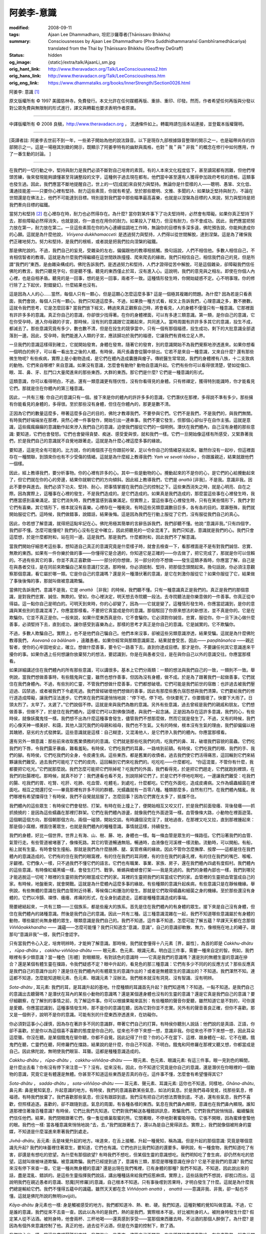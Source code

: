 阿姜李-意識
===========

:modified: 2008-09-11
:tags: Ajaan Lee Dhammadharo, 坦尼沙羅尊者(Ṭhānissaro Bhikkhu)
:summary: Consciousnesses
          by Ajaan Lee Dhammadharo
          (Phra Suddhidhammaraṅsī Gambhīramedhācariya)
          translated from the Thai by
          Ṭhānissaro Bhikkhu (Geoffrey DeGraff)
:status: hidden
:og_image: {static}/extra/talk/AjaanLi_sm.jpg
:orig_hant_link: http://www.theravadacn.org/Talk/LeeConsciousness2.htm
:orig_hans_link: http://www.theravadacn.org/Talk/LeeConsciouslness.htm
:orig_eng_link: https://www.dhammatalks.org/books/InnerStrength/Section0026.html


.. role:: small
   :class: is-size-7


.. raw:: html

   <div class="columns">
     <div class="column has-background-grey-lighter is-two-thirds">

.. raw:: html

   <div class="container has-text-centered">

.. container:: title is-2

   阿姜李: 意識 [1]_

.. raw:: html

     1950年7月20日
     <br>
     [作者]阿姜李-達摩達羅
     <br>
     [英譯]坦尼沙羅尊者
     <br>
     [中譯]良稹
     <br>
     <strong>
       Consciousnesses——Teachings of Ajaan Lee Dhammadharo
       <br>
       Translated from the Thai by Venerable Ṭhānissaro Bhikkhu
     </strong>
   </div>

.. raw:: html

   </div>
   <div class="column has-background-light">

原文版權所有 © 1997 美國慈林寺。免費發行。本文允許在任何媒體再版、重排、重印、印發。然而，作者希望任何再版與分發以對公眾免費與無限制的形式進行，譯文與轉載也要求表明作者原衷。

----

中譯版權所有 © 2008 良稹，http://www.theravadacn.org ， 流通條件如上。轉載時請包括本站連接，並登載本版權聲明。

.. raw:: html

   </div>
   </div>

----

[英譯者註: 阿姜李去世前不到一年，一些弟子開始為他的說法錄音。以下是現存九部根據錄音整理的開示之一，也是磁帶尚存的四部開示之一。這是一場極其別緻的開示，既顯示了阿姜李特有的幽默與風格，也對＂我＂與＂非我＂的概念在修行中如何應用，作了一番生動的討論。 ]

----

在我們的一切行動之中，堅持與耐力是我們必須不斷對自己培育的素質。有的人本來文化程度低下，甚至讀寫都有困難，但他們埋頭苦練，後來發現能夠讀懂甚至背誦整段的文字，這種例子過去現在都有。他們當中甚至還有人獲得參加政府考核的資格，這類事也發生過。因此，我們應當不斷地提醒自己，世上的一切[成就]來自努力與堅持。無論你是什麼樣的人——聰明、愚笨、文化低、溝通技能差——只要你心裡有堅持、耐力這些素質，你就有希望。至於那些聰明、文雅、多聞的人: 如果缺乏堅持與耐力，不論在世間還是在佛法上，他們不可能達到目標。特別是對我們當中那些瞄準最高喜樂，也就是以涅槃為目標的人來說，努力與堅持是把我們牽向目標的磁鐵。

當努力和堅持 [2]_ 在心裡存在時，耐力也必然得存在。為什麼? 當你對某件事下了功夫堅持時，必然會有障礙。如果你真正堅持下去，那些障礙必然得消失，也就是說，你一直也在用你的耐力。如果投入了精力，但沒有耐力，你不會成功。因此，我們應當把努力放在第一，耐力放在第二。一旦這些素質在你的內心連續協調地工作時，無論你的目標有多深多遠，佛陀預告說，你能夠達成你的心願。這就是為什麼他說， *Viriyena dukkhamacceti*: 是透過努力與堅持，人們得以從世間解脫，達到涅槃。這是為了確保我們正確地努力。努力和堅持，是我們的根柢，或者說是把我們拉向涅槃的磁鐵。

那是佛陀說的。不過，我們自己的妄見，受雜染的左右，偏偏跟他的教導相抵觸。換句話說，人們不相信他。多數人相信自己，不肯相信智者的教導。這就是為什麼我們得繼續在這世間跌跌撞撞、爬來爬去的緣故。我們只相信自己，相信我們自己的見，但是所謂“我們的”東西，是由雜染構成的。佛陀告訴我們，是透過努力和堅持，人們才證得從苦中解脫，可是這個雜染，卻障礙我們信任佛陀的教言。我們只聽見字句，但是聽不懂。聽見的東西僅止於耳，沒有進入心。這說明，我們的意見與之相左。即使在你個人內心裡，也是自相矛盾。聽見的是一回事，想的是另一回事，兩者不一致。這種情形發生時，你開始疑惑不定。心不明事理。你的修行除了上下起伏，對錯變幻，什麼結果也沒有。

這是因為人人的心……當然，每個人只有一顆心，但是這顆心怎麼這麼多事? 這是一個極其複雜的問題。為什麼? 因為若是只看表面，我們會說，每個人只有一顆心。我們只知道這麼多。不過，如果換一種方式看，經文上告訴我們，心理意識之多，數不勝數。這就令我們思考，它是怎麼回事? 當我們放下經文，轉過來真正觀察自己時，將會看見，人的身體不僅僅只有一種意識。它那裡面有許許多多的意識。真正你自己的意識，你卻很少找得著。在你的身體裡面，可以有多達三類意識。第一類，是你自己的意識，它在你受孕時，進入你母親的子宮，那時候，沒有別的意識跟它混雜起來，共同進入。當時周圍有許許多多其它的意識，投生不成，都滅去了。那些意識究竟有多少，數也數不清，但是在投生的競爭當中，只有一個有那個福德，投生成功，剩下的大批意識全部退落到一邊。因此，受孕時，我們能進入人類的子宮，應該歸功於我們的福德，它讓我們有資格立足人界。

一旦我們的意識這樣得到確立，它就開始發育。身體在發育。隨著它的發育，別的意識開始不為我們覺察地滲透進來。如果你想看一個明白的例子，可以看一看出生之後的人體。有時侯，兩尺長蟲會從腸中排出。它若不是來自一種意識，又來自什麼? 還有那些微生物呢? 有些疾病，實際上是小動物造成，是它們在體內造成囊腫與瘤子。傳統醫生常常說，我們的身體裡有八族，十二支致病的動物。它們來自哪裡? 來自意識。如果沒有意識，怎麼會有動物? 動物自意識升起。它們有些你可以看得很清楚，譬如從傷口、眼、耳、鼻、牙、肛門口大量爬進來的那些東西，大群的東西。那它們是什麼? 它們是一種意識的形式。

這類意識，你可以看得明白，不過，還有一類意識更有隱伏性，沒有你看得見的身體。只有修禪定，獲得特別能識時，你才能看見它們。那就是住在你體內的第三種意識。

因此，一共有三種: 你自己的意識只有一個。接下來是你的體內的許許多多的意識，它們潛伏在那裡，多得說不準有多少。那些擁有你能看見的身體的，多得很。至於那些沒有身體，但住在你體內的，那更是數不清。

正因為它們的數量這麼多，帶著這麼多自己的目的，佛陀才教導我們，不要參與它們。它們不是我們，不是我們的，與我們無關。有時我們好端端坐在那裡，突然心裡一件事發作，開始引出一連串事。我們不要它發生，但那個心卻似乎在自作主張。這就是意識，這些瘋瘋癲癲的意識動作起來滲入我們自己的意識，迫使我們服從它們的一個明例。潛伏在我們體內，自己沒有身體的那些意識: 要知道，它們也會發怒。它們也會變得貪婪、痴迷、感受愛與恨，就和我們一樣。它們一旦開始像這樣有所感受，又緊靠著我們，於是我們自己的意識就不自覺地跟著走。這就是為什麼心裡這麼多事的緣故。

要知道，這是完全有可能的。比方說，你的兩個孩子在你跟前吵架，足以令你自己的情緒惡劣起來。雖然你沒有一起吵，但這裡面存在一種關聯，到頭來你也有不少受傷的情緒。這就是為什麼經上教導我們: *Yaṁ ve sevati tādiso* 。你跟誰親近，結果就跟他們一個樣。

因此，經上教導我們，要分析事物。你的心裡有許多的心。其中一些是動物的心。攪動起來的不是你的心，是它們的心給攪動起來了，但它們就在你的心的旁邊，結果你就朝它們的方向傾斜。因此經上教導我們，它們是 *anattā* [非我]，不是我。意識非我。因此不要參與進去。我們必須下功夫、堅持、耐心，把事情掌握在我們自己的控制之下。這些東西消失之時，就是心明亮、自在之際。因為實際上，這種事在心裡的發生，不是我們造成的。是它們造成的。如果真是我們造成的，那麼當這些事在心裡發生時，我們應當感到喜樂滿足。當它們消失時，我們應當感到喜樂滿足。但實際上，當這些事在心裡發生時，只有在某些情形下，我們才對它們有喜樂。其它情形下，根本就沒有喜樂。心裡存在一種衝突。有時這些另類意識數目巨多，各有各的目的。眾寡懸殊，我們就開始服從它們。這時候，我們做錯事，說錯話，結果後悔。這是因為我們在行動上服從了它們，沒有服從我們自己的真心。

因此，你若想了解意識，就得把這點牢記在心。佛陀用極其簡單的言辭告訴我們，我們卻聽不懂。他說:“意識非我。”只有四個字，我們卻不懂。怎麼可能懂呢? 我們的心沒有在定中確立，因此把聽見的一切全混淆了。我們只知道，意識就是我們的心。我們只會這麼想，於是什麼都附和，站在同一邊。這是我們。那是我們。什麼都附和，因此我們不了解意識。

當我們開始仔細思考這些事，想知道自己真正的意識究竟是什麼樣子時，就會去檢查一下，看那裡面是不是有對我們誠信、忠實、無欺的東西。如果有一件你樂於做的事——你懂得它是合適的，你知道它是正確的——你去做了，把它完成了，那就是你可以信賴的。不過有些其它的事，你並不真正喜歡做——一部分的你想做，另一部分的你不想做——發生這類矛盾時，你應當了解，自己是在與愚者交往，是在同前來欺騙自己某些意識打交道。那時候，你必須抵制、堅持，把那個念頭關起來。換句話說，你必須注意觀察那個意識，看它屬於哪一類。它是你自己的意識嗎？還是另一種潛伏著的意識，是它在刺激你服從它？如果你服從了它，結果做了事後後悔的事，那就叫做被意識欺騙。

當佛陀告訴我們，意識不是我，它是 *anattā* ［非我］的時候，我們聽不懂。只有一種意識真正是我們的。真正是我們的那個意識，是對我們忠實、誠信、無欺的。譬如，你心裡決定，明天想去寺院聽一段法。去寺院聽法是你樂意做的一件善事。你真正從中得益。這一點你自己是明白的。可明天到來時，你的心卻變了，因為——它就是變了。這種情形發生時，你應當認識到，是你的意識與某些別的意識混淆了。你應當那樣看。不要把它真當成是你的意識。那個駁回了你原來想法的新想法，並不真是你的。它是在欺騙你。它並不真正是你。一般來說，如果什麼東西真是你，它不會騙你。它必須對你誠信，忠實，服從你。你一旦下決心做什麼善事，必須堅持下去，直到成功，讓你感受到喜樂為止。那樣的思考才真正是你自己的意識。它是誠實的。它不欺騙你。

不過，多數人欺騙自己。實際上，也不是他們自己騙自己。他們本來沒事，卻被這些另類意識滲透，結果受騙。這就是為什麼佛陀教導我們， *Asevanā ca bālānaṁ* ，遠離愚者。如果你經常與那類意識廝混，結果就會受苦。因此—— *paṇḍitānañca* ——親近智者，使你的心牢固地安止，確立。想做什麼善事，要令它一路善下去，直到你達成目標。那才是你。不要讓任何其它意識進來干擾你的事。如果你遇上任何想讓你放棄努力的想法，要認識到，你是在與愚者交往，是在與你自己以外的意識交往。你應當那樣看。

如果詳細講述住在我們體內的所有那些意識，可以講很多。基本上它們分兩類：一類的想法與我們自己的一致，一類則不一致。舉例說，當我們想做善事時，有些餓鬼與亡靈，雖然也想作善事，但因為沒有身體，做不成。於是為了跟著我們一起做善事，它們就住在我們身體內。不過，有些別的亡靈，不管我們想做什麼善事，它們都想破壞。它們可能是我們前世的宿敵：也許過去被我們壓迫過、囚禁過，或者被我們下令處死過。我們曾經破壞他們想做的善事，因此有那麼些舊仇宿怨想與我們清算。它們要給我們的修行道造成障礙，讓我們沒法進步。它們來在我們耳邊悄悄地說：“停下吧，停下吧。你快要死了。你要餓壞了。快要下大雨了。日頭太烈了。太早了。太遲了。”它們說個不停。這就是來與我們為敵的意識。另外有些意識，過去曾經是我們的親戚和朋友。它們想做善事，但做不了，於是住在我們體內，這樣它們可以對佛像頂禮，與我們一起念誦。正是因為存在這許多意識，我們的心，有些時侯，就像妖魔鬼怪一樣。我們想不出為什麼這種事會發生，儘管我們不想那麼做，然而它就是發生了。不過，又有的時候，我們的心像天神一樣美好、和藹，其他人詛咒我們的母親和祖母，我們也不生氣。又有的時候，根本沒有生氣的理由，我們卻偏偏以極其醜陋，惡劣的方式發脾氣。這些意識就是這樣：自己糊塗，又混淆他人，是它們滲入我們的體內。你應當那樣看。

還有另外一類意識：那些前來收取舊業債務的的意識。它們就是那些吃我們的肉，吃我們的鼻、耳，破壞我們容貌的菌蟲。它們吃我們的下唇，令我們露牙暴齒，難看羞恥。有時侯，它們吃我們的耳鼻，一路啃到前額。有時侯，它們吃我們的眼、我們的手、我們的腳。有時侯，它們吃我們的全身，令皮膚生病。這些東西，都是舊業的收債者。過去我們使它們活得痛苦，這回輪到它們來結夥讓我們難受。過去我們可能吃了它們的皮肉，這回輪到它們來吃我們的。吃吃吃——什麼都吃。 “你這混蛋，不管你有什麼，我都要把它吃光。”它們就那麼說。我們怎麼可能把它們除掉呢？吃我們的外面，我們看得見，於是把它們趕走，它們就跑到裡頭，在我們的肚腸裡吃。那時候，就真不妙了：我們連看也看不見，別說除掉它們了。於是它們不停地吃啊吃，一邊讓我們難受：吃我們的腸、吃我們的胃、吃腎、吃肝、吃肺、吃血管、吃體毛，到處吃，什麼都吃。它們在外面吃，造成皮膚病。又作為蠕蟲細菌在裡面吃。相互之間還打仗——畢竟那裡有許多不同的群體。光蠕蟲就有一百零八種。種類那麼多，自然有打鬥，在我們體內騷亂。我們哪裡有希望擋得住？有時侯，我們不自覺就屈服了。怎麼回事？因為它們實在太多了，抵擋不住。

我們體內的這些眾生：有時侯它們會發怒、打架。有時在街上撞上了，便開始相互又咬又打，於是我們前面發癢、背後發癢——抓抓撓撓的：是因為這些蠕蟲在那裡打群架。它們在我們體內游盪，就像我們在外面遊蕩一樣。血管像條大路，小動物在裡面遊蕩。這個朝這個方向，那個朝那個方向，兩個一碰頭，開始交談。有時講個沒完沒了，就地過夜，在那裡又吃又拉，直到那裡腫起來：那是個小窩棚，裡面住著眾生，也就是我們體內的種種意識。事情就這樣，持續發生。

我們的身體，好比一個世界。世界上有海、山、樹、藤、地，身體也一樣。每一條血管是眾生的一條路徑。它們沿著我們的血管、氣管行走。有些管道被堵塞了，像條死路。其它的管道暢通無阻。暢通時，血液像在河溪裡一樣流動。流動時，可以開船。有船，船上就有生靈。有時會發生撞船。那就是我們為什麼胳膊、腿、氣管疼痛的緣故。因此不管你怎麼撫摩、按摩――這都是住在我們體內的意識造成的。它們有的住在我們的眼窩裡，有的住在我們的耳洞裡，有的住在我們的鼻孔裡，有的住在我們的嘴巴、喉嚨、牙齦裡。它們像人一樣，只不過我們不懂它們的語言。它們也有職業、事業、家族、房子，還在我們體內四處有度假村。我們體內的這些意識，有時像紅蟻黑蟻一樣，會發生打鬥、戰爭。蜥蜴與蟾蜍會打架——我是見過的。我們的身體內部也一樣，我們到哪兒才能逃脫這一切呢？眼裡的生靈把我們的眼當成它們的家。耳裡的生靈把我們的耳當成它們的家。血管裡的生靈把血管當成自己的家。有時候，地盤衝突，就會開戰。這就是為什麼體內這麼多事的緣故。有些種類的意識升起疾病，有些意識只是在靜候機緣。舉例說，有些無體的意識在我們血管附近待著，等候傷口和腫泡的發生。那就是它們取得蠕蟲和細菌之身的機緣。至於那些還沒有身體的，它們以冷顫、竦悸、癢癢、疼痛的形式，在全身到處遊走。這都是種種意識造成的事端。

簡要總結起來，一共有三類——三個族系，都是些龐大的族系。首先是住在我們體內的有身體的眾生。接下來是自己沒有身體，但住在我們體內的諸種意識。然後是我們自己的意識。因此一共有三種。這三種意識混雜在一起，我們不知道哪些意識屬於有身體的動物，哪些屬於尚無身體的眾生，哪類意識是我們自己的。我們不知道。這件事不知道，怎麼可能了解五蘊？早課天天都在念那個 *Viññāṇakkhandho* —— 識蘊——怎麼可能懂？我們只知道念“意識，意識”，自己的意識卻軟散、無力，像根拖在地上的繩子。跟那句“意識非我”一樣，我們只會認字。

只有當我們令心入定，培育明辨時，才能夠了解意識。那時候，我們就會懂得十八元素［界，屬性］，為首的即是 *Cakkhu-dhātu* ， *rūpa-dhātu* ， *cakkhu-viññāṇa-dhātu* —— 眼元素、色元素、眼識元素。明白這三件事，需要一種來自定的智。例如，我們眼裡有多少類意識？當一種色［形體］對眼顯現，有對該色的意識時 ——它真是我們的意識嗎？還是別的無體生靈的意識在摻合？還是某個有體生靈在擋路，令我們疑惑不定？眼中升起的，看見色的那三種意識：它們有多少不同的的反應方式？那些反應真是我們自己的意識作出的？還是住在我們體內的有體眾生的意識作出的？或者是無體眾生的意識出的？不知道。我們渾然不知。連這都不知道，怎麼能知道眼元素、色元素、眼識元素？沒辦法。我們根本就沒有洞見、沒有智識、沒有明辨。

*Sota-dhātu* , 耳元素: 我們的耳，是耳識升起的基地。什麼種類的耳識首先升起？我們知道嗎？不知道。一點不知道。是我們自己的意識出去聽聲嗎？是潛伏在耳內的某些小動物的意識嗎？還是某個連身體也沒有的生靈的意識？還是它真是我們自己的意識？要仔細觀察，在了解別的事情之前，先了解這件事。你可以根據果報來區別：有些種類的聲音你愛聽，雖然知道它是不對的，可你還是愛聽。你應當認識到，這種事情發生時，那不是你的意識在聽，因為它對你並不忠實。另外有的聲音善良正確，但你不喜歡。那又是一個例子，說明不是你的意識。可能有別的什麼東西滲透進來，在妨礙你。

你必須對這事小心謹慎，因為存在著許多不同的意識群，帶著它們自己的打算。有時侯你聽別人說話：他們說的是真語、正語，你卻不喜歡。於是你以為這個喜不喜歡的態度是你自己的。從來也不停下來想一想，意識非我。你從來也不停下來想一想，因此耳朵這麼聾。你沒在聽。是某個餓鬼在替你聽，你都不自覺。因此記得了什麼？你的心不在當下、這裡、跟身體在一起，它不在聽。餓鬼們在聽，亡靈們在聽，阿修羅們在擋路，結果說的是什麼，你自己不知道、不明白。餓鬼和阿修羅在那裡又聽又想，你都當成是自己。因此佛陀說，無明使我們眼盲、耳聾。這都是種種意識造成的。

*Cakkhu-dhātu* ， *rūpa-dhātu* ， *cakkhu-viññāṇa-dhātu* —— 眼元素、色元素、眼識元素: 有這三件事。眼一見到色的瞬間，是什麼出去看？你有沒有停下來注意一下？沒有。從來沒有。因此，你不知道它究竟是你自己的意識，還是潛伏在你眼裡的一個動物的意識，究竟它是有體還是無體。你甚至不知道這些東西是否真的存在。這件事不懂，怎麼會有希望懂得其它?

*Sota-dhātu* ， *sadda-dhātu* ， *sota-viññāṇa-dhātu* —— 耳元素、聲元素、耳識元素: 這你也不知道。同樣地，*Ghāna-dhātu*, 鼻元素: 鼻是覺知氣息，升起意識的地方。有時侯，我們的意識喜歡某些氣息，如法的氣息。於是我們尋尋覓覓，找那些氣息，修福德。有時我們放棄了。我們喜歡那些氣息，但沒有跟踪到底。我們沒有把自己的想法貫徹到底。不過，還有些氣息，我們不喜歡，但照樣追逐。喜歡的，卻不跟隨到底。氣息的周圍，有各種各樣的東西。氣息在我們鼻內顯現，意識也在我們鼻內顯現。誰知道那裡住著幾百種意識? 有時侯，它們比我們先知道。它們對我們輸送各種錯誤訊息，欺騙我們。它們對我們說悄悄話，繼續騙我們信任他們。結果，我們閉眼跟著它們，像一隻從蜂巢取蜜的熊。它閉著眼，不停地對著蜜吸呀吸。它張不開眼，因為蜜蜂會蟄他的眼。我們也一樣: 當各種意識來悄悄地說:“去，去，”我們就跟著去了，還以為是自己覺得該去。實際上，我們就像個被附身的靈媒，不知道是什麼溜進來牽著我們到處走。

*Jivhā-dhātu*, 舌元素: 舌是味覺升起的地方。味道來，在舌上接觸，升起一種覺知，稱為識。但是升起的那個意識: 究竟是哪個意識先升起? 我們的味蕾裡住著眾生，要知道，它們也有識。它們也許比我們知道的還要多。舉例說，有一種食物，我們知道吃了有害，卻還是有想吃的慾望。為什麼有那個欲望? 有時我們不想吃，但某個生靈的意識想吃。我們明知吃了會生病，卻仍然有吃的慾望。這就叫做被味道欺騙。被意識欺騙。我們已經提到過了，意識有三類，那麼是哪種意識在摻合? 它是不是我們的意識? 我們從來沒有停下來查一查。它是一種尚無身體的意識? 還是出現在我們嘴裡，已有身體的那種? 我們不知道。不知道，因此說出來的話，盡是混亂、錯誤的。是這些生靈指揮我們說話，講出種種話來給我們招惹麻煩。實際上，這些話我們不想說，卻脫口而出。這說明我們在親近愚者的意識、怒魔[阿修羅]的意識，自己根本不知道。只有事後嚐到苦果時，才明白發生了什麼。這就是為什麼我們總是輸給它們。我們不懂得五蘊中的識蘊。雖然天天都在念 *Viññāṇaṁ anattā* ， *anattā* ——意識非我、非我，卻一點也不懂。這就是佛陀所說的無明(*avijjā*)。

*Kāya-dhātu* 身元素也一樣: 身是觸被感受的地方。我們都知道冷、熱、軟、硬。我們知道。這種對觸的覺知叫做意識。不過，它是誰的意識，我們從來不去查一查。因此以為冷的是我們，熱的是我們，實際根本不是。好比被附身的人。被附身時發生什麼? 假定某人從不沾酒。被附身時，他會兩杯、三杯地喝——還真感到享受——當那個東西離去時，不沾酒的那個人醉倒了。為什麼? 是因為有個外來意識控制了他。真正的他，過去從不沾酒，但是在外靈的控制下，飲了酒。

我們的心也一樣。當這些意識鬧騰起來時，我們做出一些事來，儘管自己不願做。有些種類的意識喜歡冷，有些喜歡熱。就像世間的動物: 有的喜歡天熱，有的喜歡天冷，有的愛吃硬食，有的愛吃軟食。像蠕蟲、毛蟲愛吃硬的。我們體內的眾生也一樣: 有些愛吃硬的、就把我們的骨肉一直啃到鬆散、跌落。有的喝我們身上的液體部分。有的喜歡熱。有的喜歡冷。於是、當它發冷時，我們覺得真冷，但從來不停下想一想，是什麼令我們發冷。當它熱起來時，我們不知道是什麼令我們發熱。我們就以為那是我: 這是我、那是我。這樣一來，我們變成另一個生靈的意識，跟著它動，自己從未察覺。

這就是為什麼佛陀說我們沒有明辨的緣故。我們被這些意識欺騙，忘記了他的教導: 意識非我。實際上，那裡只有一個意識，本來沒這麼複雜。

至於我們的心—意元素(*mano-dhātu*)，也是同樣道理。它被生靈控制，受種種苦迫。心裡想出來的主意，導致思維的主意: 它們來自一個因。有時候那個因也許是其它意識對我們的衝擊波。也許是一些有體生靈瞄準我們發出的意念。也許是一些無體生靈有什麼賬要同我們清算，引導我們自己的心去服從它們。這種情形發生時，你應當懂得:“噢，有滲透。”滲透進來的東西，就是另一種生靈的情緒。也許是動物的情緒。天神的情緒。怒魔的情緒。我們必須破解它們，才會了解。當我們這樣了解時，心裡就沒有那麼多事了。那裡只有一顆心。只有一個意識，而不是一大堆。一是一時，應該保持一。問題是，一變成二、又變成三，如此繼續，沒完沒了。是它們妨礙了我們的覺知。

無明遮蔽我們的眼，使我們不了解在我們眼球裡安家的諸種意識。無明遮蔽我們的耳: 來我們的耳裡造屋，塞滿耳洞的所有那些動物的意識。無明遮蔽我們的鼻: 來我們鼻孔裡安家的所有那些動物意識。無明遮蔽我們的舌: 來我們舌頭裡造起城樓的所有那些動物的意識。無明遮蔽我們的身: 來我們每一個毛孔裡蓋房的所有那些動物的意識。至於我們自己那單一意識，它根本不是對手。這就是為什麼我們禪修的功夫如此虛弱、鬆散的緣故: 我們不了解這些東西正在對我們做什麼。它們關閉了我們的眼、耳、鼻、舌、身、心，使得我們看不見出路。結果，我們試圖培育的素質就是長不起來。

等到我們能夠把無明的房屋摧毀時，才會懂得在發生什麼。

| *aneka-jāti saṁsāraṁ sandhāvissaṁ anibbisaṁ*
| *gaha-kārakaṁ gavesanto….*
| 歷經多少輪重生，
| 我遊蕩著，尋覓中
| 找不到那造房者。

當我們觀想這些事，直到有所領悟時，將會看見在我們家裡安家的所有那些眾生的無窮無盡的事。 *Aneka-jāti saṁsāraṁ….* 歷經多少輪重生……它們前來爭吵、鬧事、搗亂。它們想把我們的心拉向各種各樣的傷害。

當我們觀想這些事，以這種方式看它們時，就會升起無欲。 *Cakkhusmiṁ-pi nibbindati* 。對眼無欲。 *Rūpesu-pi nibbindati* 。對色無欲。 *Cakkhu-viññāṇe-pi nibbindati* 。對意識無欲。我們實在厭了。我們的心把它真當成一件厭事。 *Nibbindaṁ virajjati, virāgā vimuccati* 。藉著厭離，他無欲。藉著無欲，他解脫。我們把它們吐出 [3]_ 。眼把色吐出。它把意識吐出。它受夠了，於是把它們吐出。

*Sotasmiṁ-pi nibbindati* 。我們對耳有無欲感。 *Saddesu-pi nibbindati* 。對聲無欲。 *Sota-viññāṇe-pi nibbindati* 。對耳識無欲。 *Virāgā vimuccati* 。藉著無欲，他解脫。把它們全部吐出。當眼把色吐出時，色不粘在眼裡，因此眼能夠透視，看得見幾里之外。聲被吐出時，耳可以遙聽: 我們聽得見天神在聊什麼。當鼻把香吐出時，整個世界聞著都是香的。我們的善德，當我們把它放開時，它會朝各個方向釋放出芬芳的氣息。舌不把味吞下，而是把它吐出; 它把意識吐出。身把觸覺吐出。熱不粘在心裡。冷不粘在心裡。身的硬、軟，等等，不粘著、不滲入。一切全被吐出，一直包括了意識。

(未完待續)

中譯註:

.. [1] 意識: *viññāṇa*, 五蘊中的識蘊，據坦尼沙羅尊者，泰語的該詞又有非人的精靈[spirit]之意。阿姜李用這個雙關語，提示聽眾，當內心存在相互衝突的意願時，如何運用非我教說，堅持為自己真正的福利而行動。對那些不善巧的欲望和衝動，不予認同。
.. [2] 努力與堅持: *viriya*,又譯精進，此處依英文直譯為努力與堅持[effort and persistence]，換言之，是指下功夫，不鬆懈。
.. [3] 吐出: 指不粘著以之為食。
.. [4] 欲界,色界: 見佛教宇宙觀。此處未提那些有色身但人眼看不見者。
.. [5] 薄伽梵: *bhagavā*, 具足吉祥者; 世尊。據清淨道論，依語源又可解作分別。

----

| 相關連接:
| `《非我相經》 <http://www.theravadacn.org/Sutta/Anatta_lakkhana.htm>`_

.. TODO: replace 《非我相經》 link
